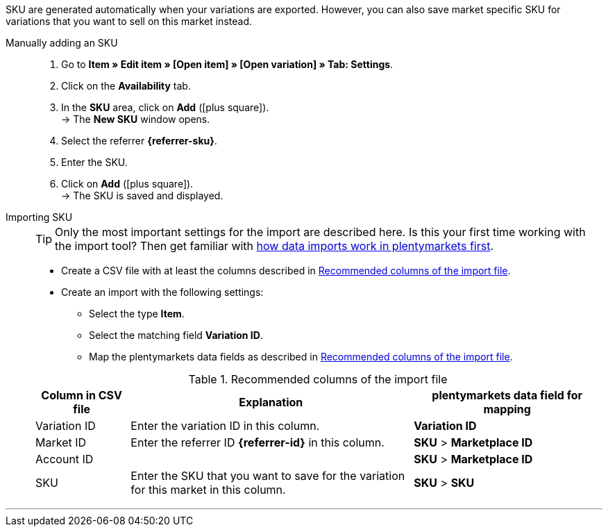 SKU are generated automatically when your variations are exported. However, you can also save market specific SKU for variations that you want to sell on this market instead.

ifdef::sku-cdiscount[]
[IMPORTANT]
.Automatic SKU generation
====
If the *Request product creation* setting is activated in the *Setup » Markets » Cdiscount.com » Tab: Settings* menu, an SKU is generated for each exported variation during the nightly export. This SKU matches the variation ID.
====

[IMPORTANT]
.SKUs of already existing items
====
Do you want to sell products that you have previously created on Cdiscount manually or using a different software? Link these products with your variations in plentymarkets. To do so, save the identification as an SKU in plentymarkets. The identification can be found as *Your reference* in the Cdiscount seller back end.
====
endif::sku-cdiscount[]

[tabs]
====
Manually adding an SKU::
+
--
. Go to *Item » Edit item » [Open item] » [Open variation] » Tab: Settings*.
. Click on the *Availability* tab.
. In the *SKU* area, click on *Add* (icon:plus-square[role="green"]). +
→ The *New SKU* window opens.
. Select the referrer *{referrer-sku}*. +
ifdef::sku-netto[]
*_Tip:_* The referrer *Plus.de* also covers the market Netto Marken-Discount when you add SKUs.
endif::sku-netto[]
ifdef::sku-account[]
. Select the corresponding marketplace account.
endif::sku-account[]
. Enter the SKU.
. Click on *Add* (icon:plus-square[role="green"]). +
→ The SKU is saved and displayed.
--

Importing SKU::
+
--

TIP: Only the most important settings for the import are described here. Is this your first time working with the import tool? Then get familiar with <<data/importing-data/ElasticSync#, how data imports work in plentymarkets first>>.

* Create a CSV file with at least the columns described in <<#table-sku-import>>.
* Create an import with the following settings:
  ** Select the type *Item*.
  ** Select the matching field *Variation ID*.
  ** Map the plentymarkets data fields as described in <<#table-sku-import>>.

[[table-sku-import]]
.Recommended columns of the import file
[cols="1a,3a,2a"]
|======
|Column in CSV file |Explanation |plentymarkets data field for mapping

| Variation ID
| Enter the variation ID in this column.
| *Variation ID*

| Market ID
| Enter the referrer ID *{referrer-id}* in this column.
| *SKU* > *Marketplace ID*

| Account ID
|
ifdef::sku-amazon[]
Enter the ID of the marketplace account in this column. +
*_Tip:_* To find the marketplace account ID go to +
*Setup » Markets » Amazon » Settings*
endif::sku-amazon[]
ifdef::sku-ebay[]
Enter the ID of the marketplace account in this column. +
*_Tip:_* To find the marketplace account ID go to +
*Setup » Markets » eBay » Settings » Account settings*
endif::sku-ebay[]
ifdef::sku-rakuten[]
Enter the ID of the marketplace account in this column. +
*_Tip:_* To find the marketplace account ID go to +
*Setup » Markets » Rakuten.de*
endif::sku-rakuten[]
ifdef::sku-client[]
Enter the plenty ID of the client in this column. +
*_Tip:_* To find the plenty ID go to +
*Setup » Client » [Select client] » Settings » Option: Plenty ID*
endif::sku-client[]
ifdef::sku-others[]
This market does not require a marketplace account. As such, enter the number *0* in this column.
endif::sku-others[]
| *SKU* > *Marketplace ID*

| SKU
| Enter the SKU that you want to save for the variation for this market in this column.
| *SKU* > *SKU*
|======
--
====
'''

////
:referrer-sku: xxxx
:referrer-id: xxx
// :sku-others:
// :sku-client:
// :sku-amazon:
// :sku-ebay:
// :sku-rakuten:

...
////
